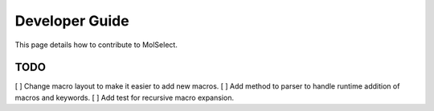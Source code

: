 Developer Guide
===============

This page details how to contribute to MolSelect.

TODO
----
[ ] Change macro layout to make it easier to add new macros.
[ ] Add method to parser to handle runtime addition of macros and keywords.
[ ] Add test for recursive macro expansion.





